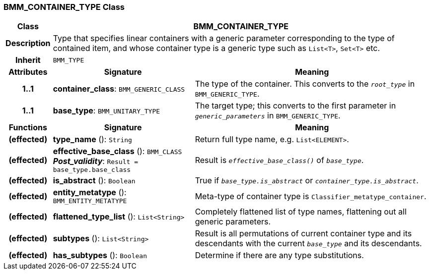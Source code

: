 === BMM_CONTAINER_TYPE Class

[cols="^1,3,5"]
|===
h|*Class*
2+^h|*BMM_CONTAINER_TYPE*

h|*Description*
2+a|Type that specifies linear containers with a generic parameter corresponding to the type of contained item, and whose container type is a generic type such as `List<T>`, `Set<T>` etc.

h|*Inherit*
2+|`BMM_TYPE`

h|*Attributes*
^h|*Signature*
^h|*Meaning*

h|*1..1*
|*container_class*: `BMM_GENERIC_CLASS`
a|The type of the container. This converts to the `_root_type_` in `BMM_GENERIC_TYPE`.

h|*1..1*
|*base_type*: `BMM_UNITARY_TYPE`
a|The target type; this converts to the first parameter in `_generic_parameters_` in `BMM_GENERIC_TYPE`.
h|*Functions*
^h|*Signature*
^h|*Meaning*

h|(effected)
|*type_name* (): `String`
a|Return full type name, e.g. `List<ELEMENT>`.

h|(effected)
|*effective_base_class* (): `BMM_CLASS` +
*_Post_validity_*: `Result = base_type.base_class`
a|Result is `_effective_base_class()_` of `_base_type_`.

h|(effected)
|*is_abstract* (): `Boolean`
a|True if `_base_type.is_abstract_` or `_container_type.is_abstract_`.

h|(effected)
|*entity_metatype* (): `BMM_ENTITY_METATYPE`
a|Meta-type of container type is `Classifier_metatype_container`.

h|(effected)
|*flattened_type_list* (): `List<String>`
a|Completely flattened list of type names, flattening out all generic parameters.

h|(effected)
|*subtypes* (): `List<String>`
a|Result is all permutations of current container type and its descendants with the current `_base_type_` and its descendants.

h|(effected)
|*has_subtypes* (): `Boolean`
a|Determine if there are any type substitutions.
|===
